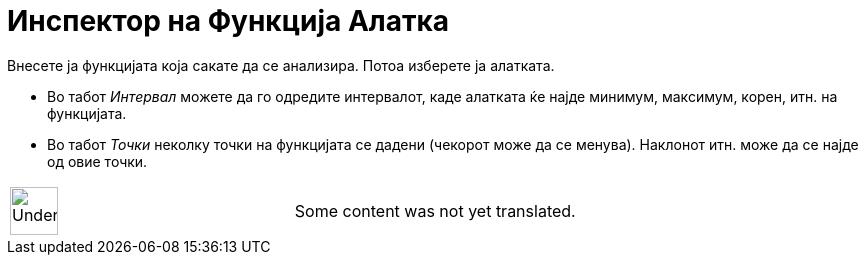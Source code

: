 = Инспектор на Функција Алатка
:page-en: tools/Function_Inspector
ifdef::env-github[:imagesdir: /mk/modules/ROOT/assets/images]

Внесете ја функцијата која сакате да се анализира. Потоа изберете ја алатката.

* Во табот _Интервал_ можете да го одредите интервалот, каде алатката ќе најде минимум, максимум, корен, итн. на
функцијата.
* Во табот _Точки_ неколку точки на функцијата се дадени (чекорот може да се менува). Наклонот итн. може да се најде од
овие точки.

[width="100%",cols="50%,50%",]
|===
a|
image:48px-UnderConstruction.png[UnderConstruction.png,width=48,height=48]

|Some content was not yet translated.
|===
